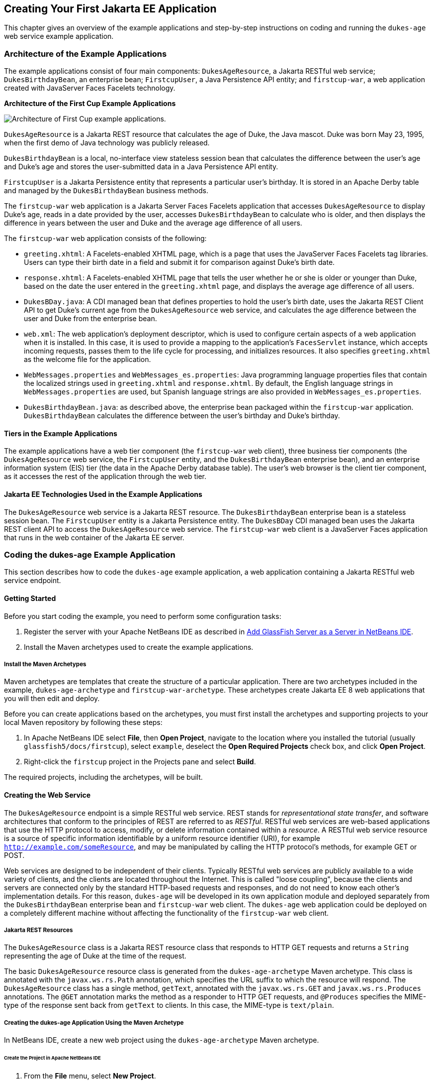 [[creating-your-first-jakarta-ee-application]]
== Creating Your First Jakarta EE Application

This chapter gives an overview of the example applications and
step-by-step instructions on coding and running the `dukes-age` web
service example application.

[[architecture-of-the-example-applications]]
=== Architecture of the Example Applications

The example applications consist of four main components:
`DukesAgeResource`, a Jakarta RESTful web service; `DukesBirthdayBean`,
an enterprise bean; `FirstcupUser`, a Java Persistence API entity; and
`firstcup-war`, a web application created with JavaServer Faces Facelets
technology.

.*Architecture of the First Cup Example Applications*
image:firstcup-architecture.png[
"Architecture of First Cup example applications."]

`DukesAgeResource` is a Jakarta REST resource that calculates the age of Duke,
the Java mascot. Duke was born May 23, 1995, when the first demo of Java
technology was publicly released.

`DukesBirthdayBean` is a local, no-interface view stateless session bean
that calculates the difference between the user's age and Duke's age and
stores the user-submitted data in a Java Persistence API entity.

`FirstcupUser` is a Jakarta Persistence entity that represents a
particular user's birthday. It is stored in an Apache Derby table and
managed by the `DukesBirthdayBean` business methods.

The `firstcup-war` web application is a Jakarta Server Faces Facelets
application that accesses `DukesAgeResource` to display Duke's age,
reads in a date provided by the user, accesses `DukesBirthdayBean` to
calculate who is older, and then displays the difference in years
between the user and Duke and the average age difference of all users.

The `firstcup-war` web application consists of the following:

* `greeting.xhtml`: A Facelets-enabled XHTML page, which is a page that
uses the JavaServer Faces Facelets tag libraries. Users can type their
birth date in a field and submit it for comparison against Duke's birth
date.
* `response.xhtml`: A Facelets-enabled XHTML page that tells the user
whether he or she is older or younger than Duke, based on the date the
user entered in the `greeting.xhtml` page, and displays the average age
difference of all users.
* `DukesBDay.java`: A CDI managed bean that defines properties to hold
the user's birth date, uses the Jakarta REST Client API to get Duke's current
age from the `DukesAgeResource` web service, and calculates the age
difference between the user and Duke from the enterprise bean.
* `web.xml`: The web application's deployment descriptor, which is used
to configure certain aspects of a web application when it is installed.
In this case, it is used to provide a mapping to the application's
`FacesServlet` instance, which accepts incoming requests, passes them to
the life cycle for processing, and initializes resources. It also
specifies `greeting.xhtml` as the welcome file for the application.
* `WebMessages.properties` and `WebMessages_es.properties`: Java
programming language properties files that contain the localized strings
used in `greeting.xhtml` and `response.xhtml`. By default, the English
language strings in `WebMessages.properties` are used, but Spanish
language strings are also provided in `WebMessages_es.properties`.
* `DukesBirthdayBean.java`: as described above, the enterprise bean
packaged within the `firstcup-war` application. `DukesBirthdayBean`
calculates the difference between the user's birthday and Duke's
birthday.

[[tiers-in-the-example-applications]]
==== Tiers in the Example Applications

The example applications have a web tier component (the `firstcup-war`
web client), three business tier components (the `DukesAgeResource` web
service, the `FirstcupUser` entity, and the `DukesBirthdayBean`
enterprise bean), and an enterprise information system (EIS) tier (the
data in the Apache Derby database table). The user's web browser is the
client tier component, as it accesses the rest of the application
through the web tier.

[[jakarta-ee-technologies-used-in-the-example-applications]]
==== Jakarta EE Technologies Used in the Example Applications

The `DukesAgeResource` web service is a Jakarta REST resource. The
`DukesBirthdayBean` enterprise bean is a stateless session bean. The
`FirstcupUser` entity is a Jakarta Persistence entity. The `DukesBDay`
CDI managed bean uses the Jakarta REST client API to access the
`DukesAgeResource` web service. The `firstcup-war` web client is a
JavaServer Faces application that runs in the web container of the Jakarta
EE server.

[[coding-the-dukes-age-example-application]]
=== Coding the dukes-age Example Application

This section describes how to code the `dukes-age` example application,
a web application containing a Jakarta RESTful web service endpoint.

[[getting-started]]
==== Getting Started

Before you start coding the example, you need to perform some
configuration tasks:

1.  Register the server with your Apache NetBeans IDE as described in
link:#add-glassfish-server-as-a-server-in-netbeans-ide[Add GlassFish Server as a Server in NetBeans
IDE].
2.  Install the Maven archetypes used to create the example
applications.

[[install-the-maven-archetypes]]
===== Install the Maven Archetypes

Maven archetypes are templates that create the structure of a particular
application. There are two archetypes included in the example,
`dukes-age-archetype` and `firstcup-war-archetype`. These archetypes
create Jakarta EE 8 web applications that you will then edit and deploy.

Before you can create applications based on the archetypes, you must
first install the archetypes and supporting projects to your local Maven
repository by following these steps:

1.  In Apache NetBeans IDE select *File*, then *Open Project*, navigate to the
location where you installed the tutorial (usually
`glassfish5/docs/firstcup`), select `example`, deselect the *Open
Required Projects* check box, and click *Open Project*.
2.  Right-click the `firstcup` project in the Projects pane and select
*Build*.

The required projects, including the archetypes, will be built.

[[creating-the-web-service]]
==== Creating the Web Service

The `DukesAgeResource` endpoint is a simple RESTful web service. REST
stands for _representational state transfer_, and software architectures
that conform to the principles of REST are referred to as _RESTful_.
RESTful web services are web-based applications that use the HTTP
protocol to access, modify, or delete information contained within a
_resource_. A RESTful web service resource is a source of specific
information identifiable by a uniform resource identifier (URI), for
example `http://example.com/someResource`, and may be manipulated by
calling the HTTP protocol's methods, for example GET or POST.

Web services are designed to be independent of their clients. Typically
RESTful web services are publicly available to a wide variety of
clients, and the clients are located throughout the Internet. This is
called "loose coupling", because the clients and servers are connected only
by the standard HTTP-based requests and responses, and do not need to
know each other's implementation details. For this reason, `dukes-age`
will be developed in its own application module and deployed separately
from the `DukesBirthdayBean` enterprise bean and `firstcup-war` web
client. The `dukes-age` web application could be deployed on a completely different machine
without affecting the functionality of the `firstcup-war` web client.

[[jax-rs-resources]]
===== Jakarta REST Resources

The `DukesAgeResource` class is a Jakarta REST resource class that responds to HTTP GET
requests and returns a `String` representing the age of Duke at the time
of the request.

The basic `DukesAgeResource` resource class is generated from the
`dukes-age-archetype` Maven archetype. This class is annotated with the
`javax.ws.rs.Path` annotation, which specifies the URL suffix to which
the resource will respond. The `DukesAgeResource` class has a single method,
`getText`, annotated with the `javax.ws.rs.GET` and
`javax.ws.rs.Produces` annotations. The `@GET` annotation marks the method as a
responder to HTTP GET requests, and `@Produces` specifies the MIME-type
of the response sent back from `getText` to clients. In this case, the
MIME-type is `text/plain`.

[[creating-the-dukes-age-application-using-the-maven-archetype]]
===== Creating the dukes-age Application Using the Maven Archetype

In NetBeans IDE, create a new web project using the
`dukes-age-archetype` Maven archetype.

====== Create the Project in Apache NetBeans IDE 

1.  From the *File* menu, select *New Project*.
2.  Under *Categories*, select *Maven*.
3.  Under *Projects*, select *Project from Archetype*.
4.  Click *Next*.
5.  In the *Search* field, enter `dukes-age`.
6.  In the *Known Archetypes* field, select `dukes-age-archetype`.
7.  Click *Next*.
8.  In the *Project Name* field, enter `dukes-age`.
9.  In the *Package* field, enter `firstcup.dukesage.resource`.
10. Click *Finish*.
+
You should now see the module you created in the Projects tab. The
project is created in the `NetBeansProjects` directory under your home
directory.

The `dukes-age-archetype` archetype creates the structure of the JAX-RS
endpoint application, including:

* The `DukesAgeResource` resource class
* The `web.xml` deployment descriptor

After you create the basic application structure with the archetype, you
will configure how the application will run, implement the functionality
of the resource class, and then deploy the application.

====== Configure the dukes-age Web Application

Set the default URL that is brought up in a web browser when you run
`dukes-age`.

1.  In the *Projects* tab, right-click the `dukes-age` project and select
*Properties*.
2.  Under *Categories*, click *Run*.
3.  Under *Server*, select the GlassFish Server instance you configured.
4.  Under *Relative URL* enter `/webapi/dukesAge`.
5.  Click *OK*.

====== Implement the getText Method

Add code to `DukesAgeResource.getText` that calculates Duke's age at the
time of the request. To do this, use the `java.util.Calendar` and
`java.util.GregorianCalendar` classes to create an object representing
the date May 23, 1995, Duke's birthday. Then create another `Calendar`
object representing today's date, and subtract today's year from Duke's
birth year. If today's date falls before May 23, subtract a year from
this result. Then return the result as a `String` representation.

1.  Expand the *Source Packages* node, expand the
`firstcup.dukesage.resource` node, then double-click the
`DukesAgeResource.java` file to open it in the editor window.
2.  Highlight the current code in `getText` and replace it with the
following code:
+
[source,java]
----
// Create a new Calendar for Duke's birthday
Calendar dukesBirthday = new GregorianCalendar(1995, Calendar.MAY, 23);
// Create a new Calendar for today
Calendar now = GregorianCalendar.getInstance();

// Subtract today's year from Duke's birth year, 1995
int dukesAge = now.get(Calendar.YEAR) - dukesBirthday.get(Calendar.YEAR);
dukesBirthday.add(Calendar.YEAR, dukesAge);

// If today's date is before May 23, subtract a year from Duke's age
if (now.before(dukesBirthday)) {
    dukesAge--;
}
// Return a String representation of Duke's age
return "" + dukesAge;
----

3.  In the editor window, right-click and select *Format*.
4.  From the *File* menu, select *Save* to save the file.

[[starting-glassfish-server-and-the-database-server]]
===== Starting GlassFish Server and the Database Server

Follow these steps to start GlassFish Server and Apache Derby.

1.  Click the *Services* tab.
2.  Expand *Servers*.
3.  Right-click the GlassFish Server instance and select *Start*.
+
Both the database server and the GlassFish Server instance will start.
In the tab where the GlassFish Server instance is running, you can see
the contents of the server log.

[[building-and-deploying-the-web-service-endpoint]]
===== Building and Deploying the Web Service Endpoint

Build `dukes-age.war`, the Jakarta REST web application, and deploy it to your
GlassFish Server instance.

In the *Projects* tab, right-click `dukes-age` and select *Run*.

After `dukes-age.war` deploys successfully to GlassFish Server, a web
browser will load the URL of the `DukesAgeResource` path, and you'll see
the returned `String` representing Duke's age.

At this point, you've successfully created, deployed, and run your first
Jakarta EE application. Now you will create a web application that uses
this web service data.
